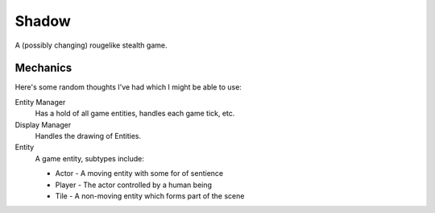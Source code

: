 Shadow
======

A (possibly changing) rougelike stealth game.


Mechanics
---------

Here's some random thoughts I've had which I might be able to use:

Entity Manager
    Has a hold of all game entities, handles each game tick, etc.
Display Manager
    Handles the drawing of Entities.
Entity
    A game entity, subtypes include:
    
    * Actor - A moving entity with some for of sentience
    * Player - The actor controlled by a human being
    * Tile - A non-moving entity which forms part of the scene

